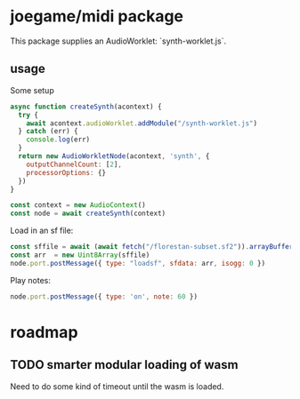 * joegame/midi package

This package supplies an AudioWorklet: `synth-worklet.js`.

** usage
Some setup
#+begin_src js
async function createSynth(acontext) {
  try {
    await acontext.audioWorklet.addModule("/synth-worklet.js")
  } catch (err) {
    console.log(err)
  }
  return new AudioWorkletNode(acontext, 'synth', {
    outputChannelCount: [2],
    processorOptions: {}
  })
}

const context = new AudioContext()
const node = await createSynth(context)
#+end_src

Load in an sf file:
#+begin_src js
const sffile = await (await fetch("/florestan-subset.sf2")).arrayBuffer()
const arr  = new Uint8Array(sffile)
node.port.postMessage({ type: "loadsf", sfdata: arr, isogg: 0 })
#+end_src

Play notes:
#+begin_src js
node.port.postMessage({ type: 'on', note: 60 })
#+end_src

* roadmap
** TODO smarter modular loading of wasm
    Need to do some kind of timeout until the wasm is loaded.
